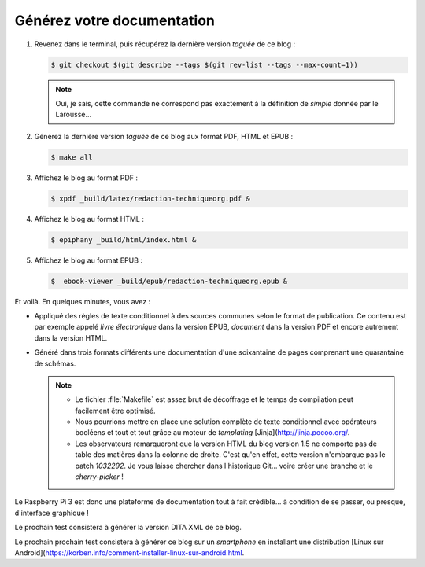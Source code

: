 .. Copyright 2011-2018 Olivier Carrère
.. Cette œuvre est mise à disposition selon les termes de la licence Creative
.. Commons Attribution - Pas d'utilisation commerciale - Partage dans les mêmes
.. conditions 4.0 international.

.. code review: no code

.. _generez-votre-documentation:

Générez votre documentation
---------------------------

#. Revenez dans le terminal, puis récupérez la dernière version *taguée* de ce
   blog :

   .. code-block:: console

      $ git checkout $(git describe --tags $(git rev-list --tags --max-count=1))

   .. note::

      Oui, je sais, cette commande ne correspond pas exactement à la
      définition de *simple* donnée par le Larousse…

#. Générez la dernière version *taguée* de ce blog aux format PDF, HTML et
   EPUB :

   .. code-block:: console

      $ make all

#. Affichez le blog au format PDF :

   .. code-block:: console

      $ xpdf _build/latex/redaction-techniqueorg.pdf &

#. Affichez le blog au format HTML :

   .. code-block:: console

      $ epiphany _build/html/index.html &

#. Affichez le blog au format EPUB :

   .. code-block:: console

      $  ebook-viewer _build/epub/redaction-techniqueorg.epub &

Et voilà. En quelques minutes, vous avez :

- Appliqué des règles de texte conditionnel à des sources communes selon le
  format de publication. Ce contenu est par exemple appelé *livre
  électronique* dans la version EPUB, *document* dans la version PDF et
  encore autrement dans la version HTML.

- Généré dans trois formats différents une documentation d'une soixantaine de
  pages comprenant une quarantaine de schémas.

  .. note::

     - Le fichier :file:`Makefile` est assez brut de décoffrage et le temps de
       compilation peut facilement être optimisé.

     - Nous pourrions mettre en place une solution complète de texte
       conditionnel avec opérateurs booléens et tout et tout grâce au moteur
       de *templating* [Jinja](http://jinja.pocoo.org/.

     - Les observateurs remarqueront que la version HTML du blog version 1.5
       ne comporte pas de table des matières dans la colonne de droite. C'est
       qu'en effet, cette version n'embarque pas le patch *1032292*. Je vous
       laisse chercher dans l'historique Git… voire créer une branche et le
       *cherry-picker* !

Le Raspberry Pi 3 est donc une plateforme de documentation tout à fait crédible… à
condition de se passer, ou presque, d'interface graphique !

Le prochain test consistera à générer la version DITA XML de ce blog.

Le prochain prochain test consistera à générer ce blog sur un *smartphone*
en installant une distribution [Linux sur Android](https://korben.info/comment-installer-linux-sur-android.html.

.. text review: yes
